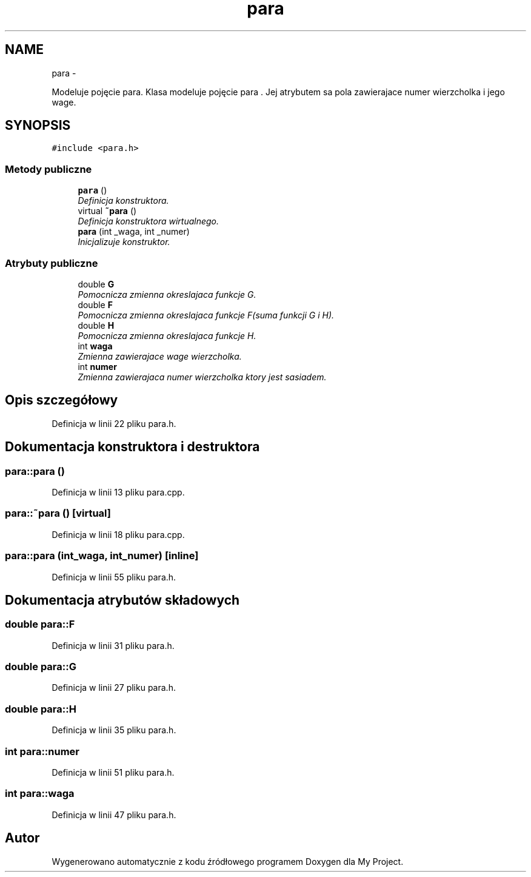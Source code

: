 .TH "para" 3 "N, 25 maj 2014" "My Project" \" -*- nroff -*-
.ad l
.nh
.SH NAME
para \- 
.PP
Modeluje pojęcie para\&. Klasa modeluje pojęcie para \&. Jej atrybutem sa pola zawierajace numer wierzcholka i jego wage\&.  

.SH SYNOPSIS
.br
.PP
.PP
\fC#include <para\&.h>\fP
.SS "Metody publiczne"

.in +1c
.ti -1c
.RI "\fBpara\fP ()"
.br
.RI "\fIDefinicja konstruktora\&. \fP"
.ti -1c
.RI "virtual \fB~para\fP ()"
.br
.RI "\fIDefinicja konstruktora wirtualnego\&. \fP"
.ti -1c
.RI "\fBpara\fP (int _waga, int _numer)"
.br
.RI "\fIInicjalizuje konstruktor\&. \fP"
.in -1c
.SS "Atrybuty publiczne"

.in +1c
.ti -1c
.RI "double \fBG\fP"
.br
.RI "\fIPomocnicza zmienna okreslajaca funkcje G\&. \fP"
.ti -1c
.RI "double \fBF\fP"
.br
.RI "\fIPomocnicza zmienna okreslajaca funkcje F(suma funkcji G i H)\&. \fP"
.ti -1c
.RI "double \fBH\fP"
.br
.RI "\fIPomocnicza zmienna okreslajaca funkcje H\&. \fP"
.ti -1c
.RI "int \fBwaga\fP"
.br
.RI "\fIZmienna zawierajace wage wierzcholka\&. \fP"
.ti -1c
.RI "int \fBnumer\fP"
.br
.RI "\fIZmienna zawierajaca numer wierzcholka ktory jest sasiadem\&. \fP"
.in -1c
.SH "Opis szczegółowy"
.PP 
Definicja w linii 22 pliku para\&.h\&.
.SH "Dokumentacja konstruktora i destruktora"
.PP 
.SS "para::para ()"

.PP
Definicja w linii 13 pliku para\&.cpp\&.
.SS "para::~para ()\fC [virtual]\fP"

.PP
Definicja w linii 18 pliku para\&.cpp\&.
.SS "para::para (int_waga, int_numer)\fC [inline]\fP"

.PP
Definicja w linii 55 pliku para\&.h\&.
.SH "Dokumentacja atrybutów składowych"
.PP 
.SS "double para::F"

.PP
Definicja w linii 31 pliku para\&.h\&.
.SS "double para::G"

.PP
Definicja w linii 27 pliku para\&.h\&.
.SS "double para::H"

.PP
Definicja w linii 35 pliku para\&.h\&.
.SS "int para::numer"

.PP
Definicja w linii 51 pliku para\&.h\&.
.SS "int para::waga"

.PP
Definicja w linii 47 pliku para\&.h\&.

.SH "Autor"
.PP 
Wygenerowano automatycznie z kodu źródłowego programem Doxygen dla My Project\&.
